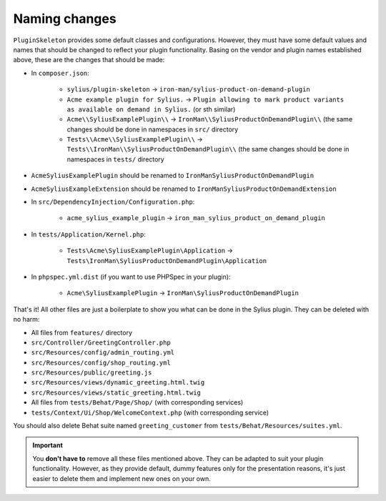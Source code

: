 Naming changes
--------------

``PluginSkeleton`` provides some default classes and configurations. However, they must have some default values and names that should be changed
to reflect your plugin functionality. Basing on the vendor and plugin names established above, these are the changes that should be made:

* In ``composer.json``:

    * ``sylius/plugin-skeleton`` -> ``iron-man/sylius-product-on-demand-plugin``

    * ``Acme example plugin for Sylius.`` -> ``Plugin allowing to mark product variants as available on demand in Sylius.`` (or sth similar)

    * ``Acme\\SyliusExamplePlugin\\`` -> ``IronMan\\SyliusProductOnDemandPlugin\\`` (the same changes should be done in namespaces in ``src/`` directory

    * ``Tests\\Acme\\SyliusExamplePlugin\\`` -> ``Tests\\IronMan\\SyliusProductOnDemandPlugin\\`` (the same changes should be done in namespaces in ``tests/`` directory

* ``AcmeSyliusExamplePlugin`` should be renamed to ``IronManSyliusProductOnDemandPlugin``

* ``AcmeSyliusExampleExtension`` should be renamed to ``IronManSyliusProductOnDemandExtension``

* In ``src/DependencyInjection/Configuration.php``:

    * ``acme_sylius_example_plugin`` -> ``iron_man_sylius_product_on_demand_plugin``

* In ``tests/Application/Kernel.php``:

    * ``Tests\Acme\SyliusExamplePlugin\Application`` -> ``Tests\IronMan\SyliusProductOnDemandPlugin\Application``

* In ``phpspec.yml.dist`` (if you want to use PHPSpec in your plugin):

    * ``Acme\SyliusExamplePlugin`` -> ``IronMan\SyliusProductOnDemandPlugin``

That's it! All other files are just a boilerplate to show you what can be done in the Sylius plugin. They can be deleted with no harm:

* All files from ``features/`` directory

* ``src/Controller/GreetingController.php``

* ``src/Resources/config/admin_routing.yml``

* ``src/Resources/config/shop_routing.yml``

* ``src/Resources/public/greeting.js``

* ``src/Resources/views/dynamic_greeting.html.twig``

* ``src/Resources/views/static_greeting.html.twig``

* All files from ``tests/Behat/Page/Shop/`` (with corresponding services)

* ``tests/Context/Ui/Shop/WelcomeContext.php`` (with corresponding service)

You should also delete Behat suite named ``greeting_customer`` from ``tests/Behat/Resources/suites.yml``.

.. important::

    You **don't have to** remove all these files mentioned above. They can be adapted to suit your plugin functionality. However, as
    they provide default, dummy features only for the presentation reasons, it's just easier to delete them and implement new ones on
    your own.
